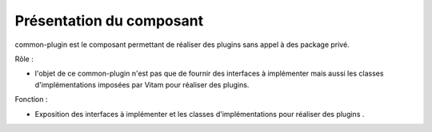 Présentation du composant
#########################

common-plugin est le composant permettant de réaliser des plugins sans appel à des package privé.

Rôle :

* l'objet de ce common-plugin n'est pas que de fournir des interfaces à implémenter mais aussi les classes d'implémentations imposées par Vitam pour réaliser des plugins.

Fonction :

* Exposition des interfaces à implémenter et les classes d'implémentations pour réaliser des plugins .
